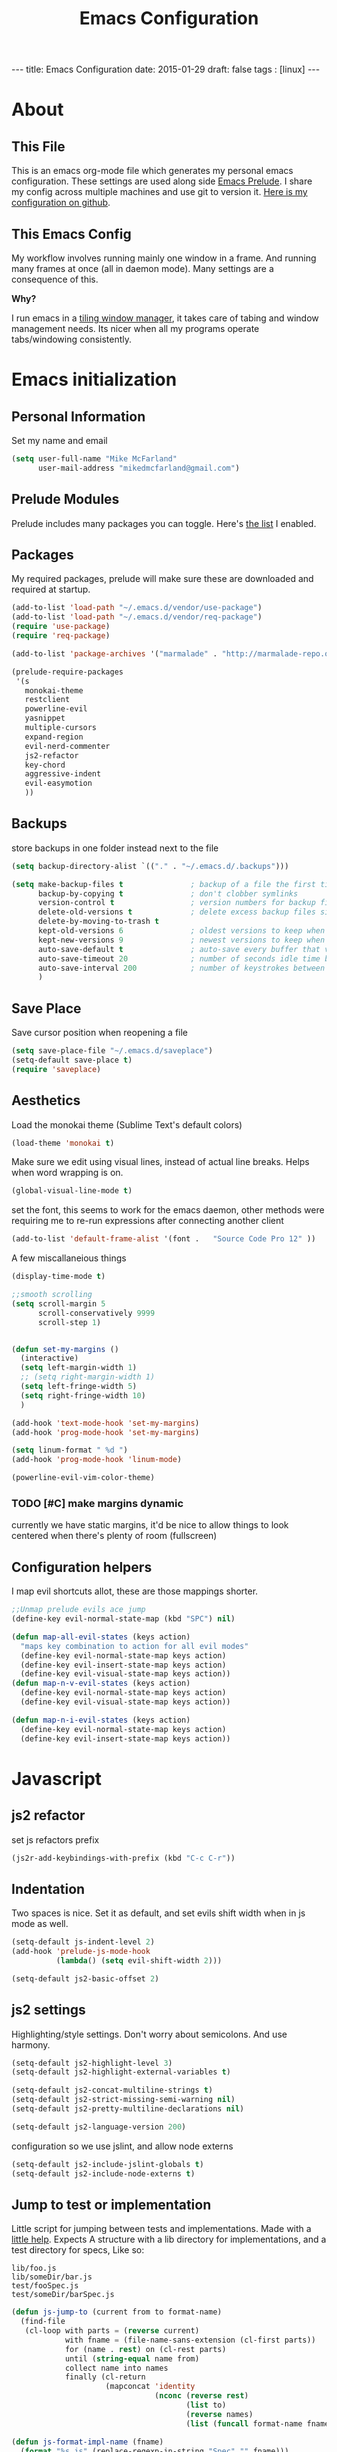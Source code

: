 #+BEGIN_HTML
---
title: Emacs Configuration
date: 2015-01-29
draft: false
tags : [linux]
---
#+END_HTML
#+FILETAGS: :computer:
#+TITLE: Emacs Configuration

* About
** This File
  This is an emacs org-mode file which generates my personal emacs
  configuration. These settings are used along side [[http://github.com/bbatsov/prelude][Emacs Prelude]]. I
  share my config across multiple machines and use git to version it.
  [[http://github.com/mikedmcfarland/emacs-config][Here is my configuration on github]].

** This  Emacs Config
  My workflow involves running mainly one window in a frame. And
  running many frames at once (all in daemon mode). Many settings are
  a consequence of this.

  *Why?*

  I run emacs in a [[http://i3wm.org][tiling window manager]], it takes care of tabing and
  window management needs. Its nicer when all my programs operate
  tabs/windowing consistently.

* Emacs initialization

** Personal Information
Set my name and email
  #+begin_src emacs-lisp
    (setq user-full-name "Mike McFarland"
          user-mail-address "mikedmcfarland@gmail.com")
  #+end_src

** Prelude Modules
   Prelude includes many packages you can toggle. Here's [[https://github.com/mikedmcfarland/emacs-config/blob/master/prelude-modules.el][the list]] I enabled.


** Packages
   My required packages, prelude will make sure these are downloaded
   and required at startup.
   #+begin_src emacs-lisp
     (add-to-list 'load-path "~/.emacs.d/vendor/use-package")
     (add-to-list 'load-path "~/.emacs.d/vendor/req-package")
     (require 'use-package)
     (require 'req-package)

     (add-to-list 'package-archives '("marmalade" . "http://marmalade-repo.org/packages/"))

     (prelude-require-packages
      '(s
        monokai-theme
        restclient
        powerline-evil
        yasnippet
        multiple-cursors
        expand-region
        evil-nerd-commenter
        js2-refactor
        key-chord
        aggressive-indent
        evil-easymotion
        ))

   #+end_src

** Backups
    store backups in one folder instead next to the file
    #+begin_src emacs-lisp
      (setq backup-directory-alist `(("." . "~/.emacs.d/.backups")))

      (setq make-backup-files t               ; backup of a file the first time it is saved.
            backup-by-copying t               ; don't clobber symlinks
            version-control t                 ; version numbers for backup files
            delete-old-versions t             ; delete excess backup files silently
            delete-by-moving-to-trash t
            kept-old-versions 6               ; oldest versions to keep when a new numbered backup is made (default: 2)
            kept-new-versions 9               ; newest versions to keep when a new numbered backup is made (default: 2)
            auto-save-default t               ; auto-save every buffer that visits a file
            auto-save-timeout 20              ; number of seconds idle time before auto-save (default: 30)
            auto-save-interval 200            ; number of keystrokes between auto-saves (default: 300)
            )

    #+end_src

** Save Place
    Save cursor position when reopening a file
    #+begin_src emacs-lisp
      (setq save-place-file "~/.emacs.d/saveplace")
      (setq-default save-place t)
      (require 'saveplace)
    #+end_src

** Aesthetics
   Load the monokai theme (Sublime Text's default colors)
   #+begin_src emacs-lisp
     (load-theme 'monokai t)
   #+end_src

   Make sure we edit using visual lines, instead of actual line breaks.
   Helps when word wrapping is on.
   #+begin_src emacs-lisp
     (global-visual-line-mode t)
   #+end_src

   set the font, this seems to work for the emacs daemon, other methods
   were requiring me to re-run expressions after connecting another client
   #+begin_src emacs-lisp
     (add-to-list 'default-frame-alist '(font .   "Source Code Pro 12" ))
   #+end_src


   A few miscallaneious things
   #+begin_src emacs-lisp
     (display-time-mode t)

     ;;smooth scrolling
     (setq scroll-margin 5
           scroll-conservatively 9999
           scroll-step 1)


     (defun set-my-margins ()
       (interactive)
       (setq left-margin-width 1)
       ;; (setq right-margin-width 1)
       (setq left-fringe-width 5)
       (setq right-fringe-width 10)
       )

     (add-hook 'text-mode-hook 'set-my-margins)
     (add-hook 'prog-mode-hook 'set-my-margins)

     (setq linum-format " %d ")
     (add-hook 'prog-mode-hook 'linum-mode)

     (powerline-evil-vim-color-theme)
   #+end_src

*** TODO [#C] make margins dynamic
    currently we have static margins, it'd be nice to allow things to look
    centered when there's plenty of room (fullscreen)

** Configuration helpers
I map evil shortcuts allot, these are those mappings shorter.
   #+begin_src emacs-lisp
     ;;Unmap prelude evils ace jump
     (define-key evil-normal-state-map (kbd "SPC") nil)

     (defun map-all-evil-states (keys action)
       "maps key combination to action for all evil modes"
       (define-key evil-normal-state-map keys action)
       (define-key evil-insert-state-map keys action)
       (define-key evil-visual-state-map keys action))
     (defun map-n-v-evil-states (keys action)
       (define-key evil-normal-state-map keys action)
       (define-key evil-visual-state-map keys action))

     (defun map-n-i-evil-states (keys action)
       (define-key evil-normal-state-map keys action)
       (define-key evil-insert-state-map keys action))
   #+end_src
* Javascript
** js2 refactor
  set js refactors prefix
  #+begin_src emacs-lisp
    (js2r-add-keybindings-with-prefix (kbd "C-c C-r"))
  #+end_src
** Indentation
   Two spaces is nice. Set it as default, and set evils shift width
   when in js mode as well.
  #+begin_src emacs-lisp
    (setq-default js-indent-level 2)
    (add-hook 'prelude-js-mode-hook
              (lambda() (setq evil-shift-width 2)))

    (setq-default js2-basic-offset 2)
  #+end_src

** js2 settings
  Highlighting/style settings. Don't worry about semicolons. And use harmony.
  #+begin_src emacs-lisp
    (setq-default js2-highlight-level 3)
    (setq-default js2-highlight-external-variables t)

    (setq-default js2-concat-multiline-strings t)
    (setq-default js2-strict-missing-semi-warning nil)
    (setq-default js2-pretty-multiline-declarations nil)

    (setq-default js2-language-version 200)
  #+end_src

  configuration so we use jslint, and allow node externs
  #+begin_src emacs-lisp
    (setq-default js2-include-jslint-globals t)
    (setq-default js2-include-node-externs t)
  #+end_src

** Jump to test or implementation
  Little script for jumping between tests and implementations. Made
  with a [[http://emacs.stackexchange.com/questions/7308/define-key-to-toggle-between-javascript-implementation-and-test-file/7316#7316][little help]]. Expects A structure with a lib directory for
  implementations, and a test directory for specs, Like so:
  #+BEGIN_EXAMPLE
    lib/foo.js
    lib/someDir/bar.js
    test/fooSpec.js
    test/someDir/barSpec.js
  #+END_EXAMPLE

  #+begin_src emacs-lisp
    (defun js-jump-to (current from to format-name)
      (find-file
       (cl-loop with parts = (reverse current)
                with fname = (file-name-sans-extension (cl-first parts))
                for (name . rest) on (cl-rest parts)
                until (string-equal name from)
                collect name into names
                finally (cl-return
                         (mapconcat 'identity
                                    (nconc (reverse rest)
                                           (list to)
                                           (reverse names)
                                           (list (funcall format-name fname) )) "/" )))))

    (defun js-format-impl-name (fname)
      (format "%s.js" (replace-regexp-in-string "Spec" "" fname)))

    (defun js-format-test-name (fname)
      (format "%sSpec.js" fname))

    (defun js-jump-to-implementation-or-test ()
      (interactive)
      (let ((current (split-string (buffer-file-name) "/")))
        (cond
         ((member "test" current) (js-jump-to current "test" "lib" 'js-format-impl-name))
         ((member "lib" current)  (js-jump-to current "lib" "test" 'js-format-test-name))
         (t (error "not within a test or lib directory"))
      )))
  #+end_src

** align declarations
Aligning require statements at the top, or variable literal assignments
is something that can make code more readable, but its too painful to do
manually all the time. This seeks out '=' or ':' in lines, and aligns them.

#+begin_src emacs-lisp
  (defun js-align-assignments (&optional NUM)
    (interactive "p")
    ;;Keep them separate align calls, otherwise colons align with spaces
    ;;if they're in the same region
    (align-regexp (region-beginning) (region-end) "\\(\\s-*\\)=")
    (align-regexp (region-beginning) (region-end) "\\(\\s-*\\):"))

  (evil-define-key `normal js2-mode-map (kbd "SPC \\") 'js-align-assignments)
  (evil-define-key `visual js2-mode-map (kbd "SPC \\") 'js-align-assignments)

#+end_src




* Jade
  #+begin_src emacs-lisp
    (use-package jade-mode
      :load-path "~/.emacs.d/vendor/jade-mode"
      :mode "\\.jade$")
  #+end_src


* elisp
  Emacs has warnings about documenting elisp code.
  I don't follow these rules, so disable them
  #+begin_src emacs-lisp
    (setq-default flycheck-disabled-checkers '(emacs-lisp-checkdoc))
  #+end_src


* dot diagrams
#+begin_src emacs-lisp
  (use-package graphviz-dot-mode
    :load-path "~/.emacs.d/vendor/graphviz-dot-mode"
    :mode "\\.dot$")
#+end_src

* Snippets And Autocompletion
** Yasnippet

   Load YASnippet configuration
   #+begin_src emacs-lisp
     (setq yas-snippet-dirs '("~/.emacs.d/snippets"))
     (yas-reload-all)
     (add-hook 'prog-mode-hook 'yas-minor-mode)
     (add-hook 'text-mode-hook 'yas-minor-mode)
     (add-hook 'org-mode-hook  'yas-minor-mode)
   #+end_src
** Company

   Using mainly companys default prelude settings. Except I
   don't want any delay in suggestions.
   #+begin_src emacs-lisp
     (setq company-idle-delay 0)
   #+end_src

** Tab
   So, Company mode and YASnippet step on each other toes. So These
   functions are to help TAB have the behaviour I expect. Attempt
   these actions, and do the first one that works.
   1. expand yas snippet
   2. auto complete with company
   3. indent
   #+begin_src emacs-lisp
     (defun check-expansion ()
       (save-excursion
         (if (looking-at "\\_>") t
           (backward-char 1)
           (if (looking-at "\\.") t
             (backward-char 1)
             (if (looking-at "->") t nil)))))

     (defun do-yas-expand ()
       (let ((yas/fallback-behavior 'return-nil))
         (yas/expand)))

     (defun tab-indent-or-complete ()
       (interactive)
       (if (minibufferp)
           (minibuffer-complete)
         (if (or (not yas/minor-mode)
                 (null (do-yas-expand)))
             (if (check-expansion)
                 (company-complete-common)
               (indent-for-tab-command)))))
   #+end_src

   I became fairly frustrated trying to bind tab, so this is a fairly
   dirty way of altering the keymaps of company and yas-minor
   modes.

   #+begin_src emacs-lisp
     (defun bind-tab-properly ()
       "Binds tab to tab-indent-or-complete, overwritting yas and company bindings"
       (interactive)
       ;;overwrite yas and company tab mappings
       (define-key yas-minor-mode-map (kbd "<tab>") 'tab-indent-or-complete)
       (define-key yas-minor-mode-map (kbd "TAB") 'tab-indent-or-complete)
       (define-key company-active-map [tab] 'tab-indent-or-complete)
       (define-key company-active-map (kbd "TAB") 'tab-indent-or-complete))

     (add-hook 'company-mode-hook 'bind-tab-properly)

   #+end_src

*** TODO [#C] make tab binding / completion a minor mode

* Custom Commands
** create-new-empty-buffer
#+begin_src emacs-lisp
  (defun create-new-empty-buffer ()
    "Open a new empty buffer."
    (interactive)
    (let ((buf (generate-new-buffer "untitled")))
      (switch-to-buffer buf)
      (funcall (and initial-major-mode))
      (setq buffer-offer-save t)))
#+end_src

** just-my-main-window
    This is something I created with some [[http://emacs.stackexchange.com/questions/7418/define-a-main-window-and-then-close-all-others/7424#7424][help]]. The main window is
    defined per frame, and at any point I may wish to close all
    windows besides the main (to get back to work).

    #+begin_src emacs-lisp
      (defun mark-this-window-as-main ()
        "Mark the current window as the main window."
        (interactive)
        (mapc (lambda (win) (set-window-parameter win 'main nil))
          (window-list))
        (set-window-parameter nil 'main t))

      (defun get-main-window()
        "Find and return the main window or nil if non exists."
        (cl-find-if (lambda (win) (window-parameter win 'main)) (window-list)))

      (defun just-my-main-window ()
        "Show only the main window"
        (interactive)
        (delete-other-windows (get-main-window)))
    #+end_src

    Add some hooks to make sure the appropriate window is marked as
    main. That'll be code and document windows.

    #+begin_src emacs-lisp
      (add-hook 'prog-mode-hook 'mark-this-window-as-main)
      (add-hook 'text-mode-hook 'mark-this-window-as-main)
      (add-hook 'org-mode-hook 'mark-this-window-as-main)
    #+end_src


* Org-mode
** Misc
Automatically put us into org-indent-mode when editing org files
#+begin_src emacs-lisp
  (add-hook 'org-mode-hook 'org-indent-mode)
#+end_src

** org-babel
language definitions for org babel
#+begin_src emacs-lisp
  (org-babel-do-load-languages
   'org-babel-load-languages
   '((js . t)
     (emacs-lisp . t)
     (scala . t)
     (sh . t)
     (dot . t)
     ))
#+end_src

open source code blocks in new frames.
#+begin_src emacs-lisp
  (set 'org-src-window-setup 'current-window)
#+end_src

org mode maps the language mode by name, remap to proper modes
when the language name doesn't match exactly
#+begin_src emacs-lisp
  (add-to-list 'org-src-lang-modes '("js" . js2))
  (add-to-list 'org-src-lang-modes '("dot" . graphviz-dot))
#+end_src

lets use babel-node instead of node (for es6 features).
This needs babel installed globally to work.
#+begin_src emacs-lisp
  (setq org-babel-js-cmd "babel-node")
#+end_src

use relative file links when tangling/detangling
#+begin_src emacs-lisp
  (setq org-babel-tangle-use-relative-file-links t)
#+end_src


** org-agenda

Pull in all org files for my agenda from:
- my ~/notes directory
- recursively through my ~/projects

   #+begin_src emacs-lisp
  (defun update-org-agenda-files ()
    (interactive)
    (let*
        ((entries
          '("~/notes"))
         (rec-entries
          '("~/projects"))
         (rec-files
          (mapcan
           'find-org-file-recursively
           rec-entries))

         (all-org-files (append entries rec-files)))
      (setq org-agenda-files all-org-files)))

  (defun find-org-file-filter (name)
    (not (s-contains? "node_modules" name)))

  ;; recursively find .org files in provided directory
  ;; modified from an Emacs Lisp Intro example
  (defun find-org-file-recursively (directory &optional filext)
    "Return .org and .org_archive files recursively from DIRECTORY.
  If FILEXT is provided, return files with extension FILEXT instead."
    ;; FIXME: interactively prompting for directory and file extension
    (let* (org-file-list
           (case-fold-search t)           ; filesystems are case sensitive
           (file-name-regex "^[^.#].*")   ; exclude .*
           (filext (if filext filext "org$\\\|org_archive"))
           (fileregex (format "%s\\.\\(%s$\\)" file-name-regex filext))
           (cur-dir-list (directory-files directory t file-name-regex)))
      ;; loop over directory listing
      (dolist (file-or-dir cur-dir-list org-file-list) ; returns org-file-list
        (cond
         ((file-regular-p file-or-dir) ; regular files
          (if (string-match fileregex file-or-dir) ; org files
              (add-to-list 'org-file-list file-or-dir)))
         ((file-directory-p file-or-dir)
          (if (find-org-file-filter file-or-dir)
              (dolist (org-file (find-org-file-recursively file-or-dir filext)
                                org-file-list) ; add files found to result
                (add-to-list 'org-file-list org-file))))))))

  (update-org-agenda-files)

   #+end_src



Configure shortcuts and settings for org agenda
   #+begin_src emacs-lisp
  (use-package org-agenda
    :bind ("C-c a" . org-agenda)
    :config
    (progn
      ;;we dont use evil in agenda, but j/k should be vim style
      (define-key org-agenda-mode-map "j" 'org-agenda-next-line)
      (define-key org-agenda-mode-map "k" 'org-agenda-previous-line)
      ;; (setq org-agenda-start-with-follow-mode t)
      ))
   #+end_src

** Org capture
Set up capture templates and shortcuts.
   #+begin_src emacs-lisp
     (use-package org-capture
       :config
       (progn
         (setq org-capture-templates
               '(
                 ("t" "Todo" entry (file+headline "~/notes/tasks.org" "Tasks")
                  "* TODO %?\n  %i\n  %a")
                 ("e" "Emacs Todo" entry (file+headline "~/.emacs.d/personal/settings.org" "Tasks")
                  "* TODO %?\n  %i\n  %a")
                 ("p" "Project Todo" entry (function bear-org-project-jump-to-tasks)
                  "* TODO %?\n  %i\n  %a")
                 ("j" "Journal" entry (file+datetree "~/notes/journal.org")
                  "* %?\nEntered on %U\n  %i\n  %a")))

         (map-n-v-evil-states " oc" 'org-capture)
         ))
   #+end_src

These functions allow the project template to work.
They add tasks to the appropriate org file (and section) based on the current project.

   #+begin_src emacs-lisp
     (defun bear-org-jump-to-tasks()
       "Jumps to the tasks within the current org file. If no task section
     exists, one is created"
       (interactive)
       (goto-char (point-min))
       (unless
           (re-search-forward
            "^[[:space:]]*\\*.[[:space:]]*\\(tasks\\|planned\\|todos\\)[[:space:]]*"
            nil t)
         (progn
           (goto-char (point-max))
           (newline)
           (insert "* Tasks")
           (newline))))

     (defun bear-org-project-jump ()
       "Jumps to the projects org file (dominating file named readme.org or
     todo.org in)"
       (interactive)
       (let* ((dir (file-name-directory (buffer-file-name)))
              (match "^\\([rR][eE][aA][dD][mM][dE]\\|[tT][oO][dD][oO]\\)\\.[oO][rR][gG]$")
              (get-matched (lambda(parent) (car (directory-files parent nil match))))
              (matched-dir (locate-dominating-file dir get-matched))
              (matched-file (funcall get-matched matched-dir)))
         (find-file (concat matched-dir matched-file))))


     (defun bear-org-project-jump-to-tasks ()
       "Finds the org file and location associated with project tasks, and jumps to it"
       (interactive)
       (if (string= (file-name-extension (buffer-file-name)) "org")
           (bear-org-jump-to-tasks)
         (progn
           (bear-org-project-jump)
           (bear-org-jump-to-tasks))))
   #+end_src

** Org-clock (time-tracking)
set up org clocking shortcuts and settings
   #+begin_src emacs-lisp
     (setq org-clock-persist 'history)
     (org-clock-persistence-insinuate)

     (use-package org-clock
       :config
       (progn
         (map-n-v-evil-states " oki" 'org-clock-in)
         (map-n-v-evil-states " oko" 'org-clock-out)
         (map-n-v-evil-states " okx" 'org-clock-in-last)
         (map-n-v-evil-states " oke" 'org-clock-out)
         (add-hook 'org-clock-in-prepare-hook
                   'my-org-mode-ask-effort)

         (defun my-org-mode-ask-effort ()
           "Ask for an effort estimate when clocking in."
           (unless (org-entry-get (point) "Effort")
             (let ((effort
                    (completing-read
                     "Effort: "
                     (org-entry-get-multivalued-property (point) "Effort"))))
               (unless (equal effort "")
                 (org-set-property "Effort" effort)))))
         ))

   #+end_src


* Key Bindings
A bunch of keybindings that really should be put into appropriate sections.
  #+begin_src emacs-lisp
    ;;remove forward motion from evil motion ma
    (define-key evil-motion-state-map " " nil)

    (define-key evil-normal-state-map (kbd "g t") 'js-jump-to-implementation-or-test)

    ;;map control s p to finding a file with projectile
    (global-set-key (kbd "C-S-p") 'projectile-find-file)

    ;;have j and k go down to next visual line
    (define-key evil-normal-state-map (kbd "j") 'evil-next-visual-line)
    (define-key evil-normal-state-map (kbd "k") 'evil-previous-visual-line)

    (global-set-key (kbd "C-c C-n") 'create-new-empty-buffer)
    (global-set-key (kbd "C-c C-o") 'just-my-main-window)
    (define-key org-mode-map (kbd "C-c C-o") 'just-my-main-window)

    (global-set-key (kbd "RET") 'newline-and-indent)

    ;;Remap alt p to switching a project with projectile
    (global-set-key (kbd "M-p") 'projectile-switch-project)

    (global-set-key (kbd "C-h") 'previous-buffer)
    (global-set-key (kbd "C-l") 'next-buffer)
    (global-set-key (kbd "C-S-h") 'winner-undo)
    (global-set-key (kbd "C-S-l") 'winner-redo)
    (global-set-key (kbd "C-c C-q") 'kill-this-buffer)

    (global-set-key (kbd "C-S-m") 'mc/mark-all-like-this-dwim)
    (map-n-v-evil-states (kbd "SPC m") 'mc/mark-next-like-this)
    (define-key mc/keymap (kbd "C-n") 'mc/mark-next-like-this)
    (define-key mc/keymap (kbd "C-S-n") 'mc/skip-to-next-like-this)
    (define-key mc/keymap (kbd "C-p") 'mc/unmark-next-like-this)
    (define-key mc/keymap (kbd "C-S-p") 'mc/unmark-previous-like-this)

    (global-set-key (kbd "C-S-SPC") 'er/contract-region)
    (global-set-key (kbd "C-SPC") 'er/expand-region)

    (map-n-v-evil-states (kbd "SPC j") 'evil-ace-jump-two-chars-mode)
    (map-n-v-evil-states (kbd "SPC r") 'js2r-rename-var)
    (map-n-v-evil-states (kbd "SPC l") 'js2r-log-this)
    (map-n-v-evil-states (kbd "SPC c") 'evilnc-comment-or-uncomment-lines)
    (map-n-v-evil-states (kbd "SPC p") 'projectile-find-file)

    (global-set-key (kbd "C-s") 'save-buffer)
    (map-n-v-evil-states (kbd "SPC s") 'save-buffer)

    (define-key evil-normal-state-map (kbd "gp") 'evil-select-last-yanked-text)

    (setq evil-default-state `normal)
    (evil-define-key `normal org-src-mode-map (kbd "SPC '") 'org-edit-src-save-and-exit)
    (evil-define-key `normal org-src-mode-map (kbd "SPC s") 'org-edit-src-save)
    (define-key org-src-mode-map (kbd "C-s") 'org-edit-src-save)
    (evil-define-key `normal org-mode-map (kbd "SPC '") 'org-edit-special)


    (defun org-edit-src-save-and-exit()
      (interactive)
      (org-edit-src-save)
      (org-edit-src-exit 'exit))

    ;; (map-n-v-evil-states  (kbd "SPC i") 'helm-swoop)
    (global-set-key (kbd "C-S-i") 'helm-projectile-ack)

    ;; (define-key isearch-mode-map (kbd "M-i") 'helm-swoop-from-isearch)
    ;; (require 'helm-swoop)
    ;; (define-key helm-swoop-map (kbd "M-i") 'helm-multi-swoop-all-from-helm-swoop)

    (map-n-v-evil-states (kbd "go") 'find-file-other-frame)
    (define-key company-active-map (kbd "C-n") 'company-select-next-or-abort)
    (define-key company-active-map (kbd "C-p") 'company-select-previous-or-abort)

    (define-key js2-mode-map (kbd "C-c C-o") nil)

    (define-key evil-normal-state-map (kbd "C-u") 'evil-scroll-up)
    (define-key evil-visual-state-map (kbd "C-u") 'evil-scroll-up)
    (define-key evil-insert-state-map (kbd "C-u")
      (lambda ()
        (interactive)
        (evil-delete (point-at-bol) (point))))

    (map-n-i-evil-states (kbd "C-S-k") 'move-text-up)
    (map-n-i-evil-states (kbd "C-S-j") 'move-text-down)

    ;; (evil-define-key `normal js2-mode-map (kbd "C-S-k") 'js2r-move-line-up)
    ;; (evil-define-key `insert js2-mode-map (kbd "C-S-k") 'js2r-move-line-up)
    ;; (evil-define-key `normal js2-mode-map (kbd "C-S-j") 'js2r-move-line-down)
    ;; (evil-define-key `insert js2-mode-map (kbd "C-S-j") 'js2r-line-move-down)

    ;; (define-key evil-normal-state-local-map (kbd "<right>") 'hannesr/evil-normal-move-character-forward)
    ;; (define-key evil-normal-state-local-map (kbd "<left>") 'hannesr/evil-normal-move-character-backward)
    ;; (define-key evil-visual-state-local-map (kbd "<right>") 'hannesr/evil-visual-move-selection-forward)
    ;; (define-key evil-visual-state-local-map (kbd "<left>") 'hannesr/evil-visual-move-selection-backward)

  #+end_src

** TODO [#C] Clean up keyboard shortcuts
- More consistency is needed, think about appropriate prefixes.
- Ctrl p is a poor project launching shortcut (too many
  applications use it for 'previous'


* Key chords
kj is a convenient exit compared to escape
#+begin_src emacs-lisp
  (setq key-chord-two-keys-delay 0.5)
  (key-chord-define evil-insert-state-map "kj" 'evil-normal-state)
  (key-chord-mode +1)
#+end_src

* Evil
  Evil is an emulation layer for Vim ontop of emacs. It's a very faithful emulation.

** Select last yanked text
   This function will select whatever texted you pasted last (in the buffer).
   #+begin_src emacs-lisp

     (defun evil-select-last-yanked-text ()
       "uses evils markers to select the last yanked text"
       (interactive)
       (evil-goto-mark ?\[)
       (evil-visual-char)
       (evil-goto-mark ?\]))

     ;; (defun evil-yank-and-indent-text ()
     ;;   (interactive)
     ;;   (evil-paste-after)
     ;;   (evil-indent)
     ;;   (evil-goto-mark ?\[))

   #+end_src
** Escape should exit things
  Stole this from somewhere, attempts to map escape to various
  exits. It isn't perfect however, and I still need ctrl g from time
  to time.
#+begin_src emacs-lisp
  (defun minibuffer-keyboard-quit ()
    "Abort recursive edit.
  In Delete Selection mode, if the mark is active, just deactivate it;
  then it takes a second \\[keyboard-quit] to abort the minibuffer."
    (interactive)
    (if (and delete-selection-mode transient-mark-mode mark-active)
        (setq deactivate-mark  t)
      (when (get-buffer "*Completions*") (delete-windows-on "*Completions*"))
      (abort-recursive-edit)))

  (define-key evil-normal-state-map [escape] 'keyboard-quit)
  (define-key evil-visual-state-map [escape] 'keyboard-quit)
  (define-key minibuffer-local-map [escape] 'minibuffer-keyboard-quit)
  (define-key minibuffer-local-ns-map [escape] 'minibuffer-keyboard-quit)
  (define-key minibuffer-local-completion-map [escape] 'minibuffer-keyboard-quit)
  (define-key minibuffer-local-must-match-map [escape] 'minibuffer-keyboard-quit)
  (define-key minibuffer-local-isearch-map [escape] 'minibuffer-keyboard-quit)
  (define-key minibuffer-local-isearch-map [escape] 'minibuffer-keyboard-quit)
  (define-key mc/keymap [escape] 'mc/keyboard-quit)
  (global-set-key [escape] 'evil-exit-emacs-state)
#+end_src

** Miscellaneous
Evil star allows you to use the * shortcut on visually selected text.
Should be default vim behavior if you ask me.
#+begin_src emacs-lisp
  (require 'evil-visualstar)
  (global-evil-visualstar-mode t)
#+end_src

Let motions (like f and F) cross lines.
#+begin_src emacs-lisp
  (setq evil-cross-lines t)
#+end_src


** Evil vs mutliple-cursors
Multiple cursors and evil [[https://github.com/magnars/multiple-cursors.el/issues/17][don't play well together]]. I ripped this
solution from [[https://github.com/jcpetkovich/.emacs.d][these configs]]. It disables evil while multiple-cursors
is running. This allows js2-refactor to still work nicely for me.
I can still use multiple cursors too, but it's less awesome without
vim keybindings.

  #+begin_src emacs-lisp
    (defun user-utils/evil-visual-or-normal-p ()
      "True if evil mode is enabled, and we are in normal or visual mode."
      (and (bound-and-true-p evil-mode)
           (not (memq evil-state '(insert emacs)))))

    (defun mc-evil-compat/switch-to-emacs-state ()
      (when (user-utils/evil-visual-or-normal-p)

        (setq mc-evil-compat/evil-prev-state evil-state)

        (when (region-active-p)
          (setq mc-evil-compat/mark-was-active t))

        (let ((mark-before (mark))
              (point-before (point)))

          (evil-emacs-state 1)

          (when (or mc-evil-compat/mark-was-active (region-active-p))
            (goto-char point-before)
            (set-mark mark-before)))))

    (defun mc-evil-compat/back-to-previous-state ()
      (when mc-evil-compat/evil-prev-state
        (unwind-protect
            (case mc-evil-compat/evil-prev-state
              ((normal visual) (evil-force-normal-state))
              (t (message "Don't know how to handle previous state: %S"
                          mc-evil-compat/evil-prev-state)))
          (setq mc-evil-compat/evil-prev-state nil)
          (setq mc-evil-compat/mark-was-active nil))))

    (add-hook 'multiple-cursors-mode-enabled-hook
              'mc-evil-compat/switch-to-emacs-state)
    (add-hook 'multiple-cursors-mode-disabled-hook
              'mc-evil-compat/back-to-previous-state)

    (defun mc-evil-compat/rectangular-switch-state ()
      (if rectangular-region-mode
          (mc-evil-compat/switch-to-emacs-state)
        (setq mc-evil-compat/evil-prev-state nil)))

    ;; When running edit-lines, point will return (position + 1) as a
    ;; result of how evil deals with regions
    (defadvice mc/edit-lines (before change-point-by-1 activate)
      (when (user-utils/evil-visual-or-normal-p)
        (if (> (point) (mark))
            (goto-char (1- (point)))
          (push-mark (1- (mark))))))

    (add-hook 'rectangular-region-mode-hook 'mc-evil-compat/rectangular-switch-state)

    (defvar mc--default-cmds-to-run-once nil)
  #+end_src

* Multiple Cursors
mc's fast key expansion was getting in the way of my other shortcuts.
So Disable it.
#+begin_src emacs-lisp
  (require 'multiple-cursors)
  ;; Don't use expand-region fast keys
  (setq expand-region-fast-keys-enabled nil)
#+end_src

* Ace Jump
I thought i'd use this, I really don't.
It's cool but less functional then I expected (for my workflow)
#+begin_src emacs-lisp
  (setq ace-jump-mode-scope 'frame)
  (setq ace-jump-mode-move-keys
        (loop for i from ?a to ?z collect i))

  (require 'ace-jump-mode)
  (defun evil-ace-jump-two-chars-mode (query-char query-char-2)
    "evil AceJump two chars mode"
    (interactive (list (read-char "First Char:")
                       (read-char "Second:")))

    (if (eq (ace-jump-char-category query-char) 'other)
        (error "[AceJump] Non-printable character"))

    ;; others : digit , alpha, punc
    (setq ace-jump-query-char query-char)
    (setq ace-jump-current-mode 'evil-ace-jump-char-mode)
    (ace-jump-do (regexp-quote (concat (char-to-string query-char)
                                       (char-to-string query-char-2)))))

  (defun point-greater-then (v)
    (lexical-let ((v v))
      (lambda ()
        (> (point) v)))
    )

  (defun point-less-then (v)
    (lexical-let ((v v))
      (lambda ()
        (< (point) v)))
    )

  (defun evil-ace-jump-word-mode-backward ()
    (interactive)
    (let ((ace-jump-search-filter (point-less-then (point))))
      (evil-ace-jump-word-mode)))

  (defun evil-ace-jump-word-mode-forward ()
    (interactive)
    (let ((ace-jump-search-filter (point-greater-then (point))))
      (evil-ace-jump-word-mode)))

  (map-n-v-evil-states " j" 'evil-ace-jump-word-mode-forward)
  (map-n-v-evil-states " k" 'evil-ace-jump-word-mode-backward)
#+end_src

* DONE helm swoop
helm swoop config and shortcuts. I use this mainly for current buffer searches.
CLOSED: [2015-02-11 Wed 14:05]
#+begin_src emacs-lisp
  (use-package helm-swoop
    :load-path "~/.emacs.d/vendor/helm-swoop"
    :config
    (setq
     helm-swoop-pre-input-function (lambda () "empty unless in visual mode"
                                     (if (evil-visual-state-p)
                                         (thing-at-point 'symbol)
                                       ""))
     helm-swoop-speed-or-color t)
    (map-n-v-evil-states  (kbd "SPC i") 'helm-swoop)
    (define-key isearch-mode-map (kbd "M-i") 'helm-swoop-from-isearch)
    (define-key helm-swoop-map (kbd "M-i") 'helm-multi-swoop-all-from-helm-swoop))
#+end_src

* wgrep-ag
Still playing with this. Haven't used it enough times to figure out how it /should/ be.
#+begin_src emacs-lisp
  (use-package wgrep
    :load-path "~/.emacs.d/vendor/Emacs-wgrep"
    :config
    (progn
      (use-package wgrep-helm)
      (use-package wgrep-ack)
      ;; (use-package wgrep-ag)

      ;; (use-package helm-ag
      ;;   :ensure t
      ;;   :load-path "~/.emacs.d/vendor/emacs-helm-ag"
      ;;   :config
      ;;   (define-key helm-ag-map (kbd "C-c C-s") 'helm-grep-save-results))
      ;; )
      ))

#+end_src
#
* Drag Stuff
Useful to drag lines up and down.
#+begin_src emacs-lisp
  (use-package drag-stuff
      :load-path "~/.emacs.d/vendor/drag-stuff.el"
      :bind
      (("C-S-j" . drag-stuff-down)
       ("C-S-k" . drag-stuff-up))
      :config
      (drag-stuff-mode t))
#+end_src
** TODO [#C] Evil compatibility improvements
- [ ] visual line mode is broken.
- [ ] being able to move rectangular regions would be nice

* Erc
I use erc for chatting with bitlbee. Still getting the hang of it.
#+begin_src emacs-lisp
  (setq erc-auto-query 'frame
        erc-query-display 'frame

        erc-interpret-mirc-color t

        erc-hide-list '("JOIN" "PART" "QUIT")

        erc-kill-buffer-on-part t
        erc-kill-queries-on-quit t
        erc-kill-server-buffer-on-quit t)


  (evil-define-key `normal erc-mode-map (kbd "RET") 'erc-send-current-line)
  (evil-define-key `visual erc-mode-map (kbd "RET") 'erc-send-current-line)

#+end_src

Automatically put us into flyspell-mode when using erc
#+begin_src emacs-lisp
  (add-hook 'erc-mode-hook 'flyspell-mode)
#+end_src

* Aggressive indent
use package isn't working, installed with prelude require instead
#+begin_src emacs-lisp
  (global-aggressive-indent-mode)

  ;; (use-package aggressive-indent
  ;;   :ensure names
  ;;   :config
  ;;   (progn
  ;;     (global-aggressive-indent-mode t)
  ;;     ))
#+end_src

* Relative line numbers
Some customizations that allow relative line numbers to be described as
alternating letters. This way I can jump to those lines via shortcut. This
has replace ace-jump-line for me since I don't have to wait for feedback.

#+begin_src emacs-lisp
  (use-package stripe-buffer
    :load-path "~/.emacs.d/vendor/stripe-buffer"
    :config
    (progn
      (add-hook 'prog-mode-hook 'stripe-buffer-mode)
      (add-hook 'org-mode-hook 'stripe-buffer-mode)

      (set-face-background stripe-highlight-face "#2A2B25")
      ))

  (use-package hl-line
    :ensure
    :config
    (progn
      (add-hook 'prog-mode-hook 'hl-line-mode)
      (add-hook 'org-mode-hook 'hl-line-mode)
      ))


  (use-package relative-line-numbers
    :ensure
    :config
    :disabled
    (progn
      (defun relative-jump-chars-list ()
        (list
         ?f ?d ?s ?a ?v
         ?t ?b ?c ?e ?g
         ?u ?h ?i ?y ?j
         ?k ?l ?m ?n ?o
         ?p ?q ?r ?w ?x
         ?z
         ))

      (defun relative-jump-chars-permutations-default()
        (cl-mapcar
         'char-to-string
         (relative-jump-chars-list)
         ))

      (defvar relative-jump-chars-permutations
        (relative-jump-chars-permutations-default))

      ;; (defun permutations-up-to (size elements)
      ;;   (if (= size 0)
      ;;       nil
      ;;     (append  (permutations-up-to (- size 1) elements) (permutations size elements))
      ;;     ))

      ;; (defun permutations (size elements)
      ;;   (if (= size 0)
      ;;       '(())
      ;;     (cl-mapcan (lambda (p)
      ;;                  (cl-mapcar (lambda (e)
      ;;                               (cons e p))
      ;;                             elements))
      ;;                (permutations (- size 1) elements))))

      (defun relative-jump-chars-line-format (offset)
        (let ((rel (abs offset))
              (pad 3)
              (div 2))
          (cond
           ((= rel 0)
            (let ((str (number-to-string (line-number-at-pos))))
              (if (> 3 (length str))
                  (concat " " str)
                str)))
           ((or
             (< rel pad)
             (> (mod rel div) 0)) "")
           (t (let ((char (nth
                           (/ (- rel pad) div)
                           relative-jump-chars-permutations)))
                (if char
                    (concat " " char " " )
                  ""))))))

      (defun relative-jump-chars (char)
        (let ((pad 3)
              (div 2)
              (i (cl-position
                  (char-to-string char)
                  relative-jump-chars-permutations
                  :test 'cl-equalp)))
          (+
           (* i div)
           (+ pad 1))))

      (defun relative-jump-chars-next ()
        (interactive)
        (evil-next-visual-line (relative-jump-chars (read-char)) ))

      (defun relative-jump-chars-previous()
        (interactive)
        (evil-previous-visual-line (relative-jump-chars (read-char)) ))

      (setq relative-line-numbers-format 'relative-jump-chars-line-format)
      (setq relative-line-numbers-motion-function 'forward-visible-line)
      ;; (map-n-v-evil-states " j" 'relative-jump-chars-next)
      ;; (map-n-v-evil-states " k" 'relative-jump-chars-previous)

      (add-hook 'prog-mode-hook 'relative-line-numbers-mode)
      (add-hook 'org-mode-hook 'relative-line-numbers-mode)
      ))

#+end_src

* Git Gutter Fringe
#+begin_src emacs-lisp
  (req-package git-gutter-fringe
    :config
    (progn
      (global-diff-hl-mode 0)

      (setq git-gutter-fr:side 'right-fringe)

      (add-hook 'text-mode-hook 'git-gutter-mode)
      (add-hook 'prog-mode-hook 'git-gutter-mode)
      ))

#+end_src

* Finish config
#+begin_src emacs-lisp
  (req-package-finish)
#+end_src

* Tasks
** TODO Refactor emacs configuration
- [ ] use, use-package, for more cohesion.
- [ ] transition away from prelude

** TODO [#C] Bring in node REPL mode from chromebook
- [ ] configure for es6 with 6to5
- [ ] Clean up implementation
- [ ] pull from chromebook into master
** TODO [#C] Find a way to highlight all occurrences of variable
- Do it with js2 AST http://mihai.bazon.net/projects/editing-javascript-with-emacs-js2-mode/js2-highlight-vars-mode

** TODO [#C] Fix copy and paste between emacs and clipboard
Probably evil related, since being in insert mode when doing the copy seems to work.
